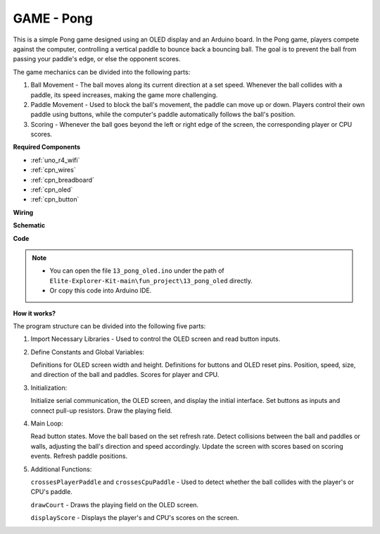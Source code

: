 .. _fun_pong:

GAME - Pong
=================================

This is a simple Pong game designed using an OLED display and an Arduino board. 
In the Pong game, players compete against the computer, controlling a vertical paddle to bounce back a bouncing ball. 
The goal is to prevent the ball from passing your paddle's edge, or else the opponent scores.

The game mechanics can be divided into the following parts:

1. Ball Movement - The ball moves along its current direction at a set speed. Whenever the ball collides with a paddle, its speed increases, making the game more challenging.

2. Paddle Movement - Used to block the ball's movement, the paddle can move up or down. Players control their own paddle using buttons, while the computer's paddle automatically follows the ball's position.

3. Scoring - Whenever the ball goes beyond the left or right edge of the screen, the corresponding player or CPU scores.

**Required Components**

* :ref:`uno_r4_wifi`
* :ref:`cpn_wires`
* :ref:`cpn_breadboard`
* :ref:`cpn_oled`
* :ref:`cpn_button`


**Wiring**

.. image:: img/13_pong_bb.png
    :width: 100%
    :align: center


**Schematic**

.. image:: img/13_pong_schematic.png
    :width: 100%
    :align: center

**Code**

.. note::

    * You can open the file ``13_pong_oled.ino`` under the path of ``Elite-Explorer-Kit-main\fun_project\13_pong_oled`` directly.
    * Or copy this code into Arduino IDE.

.. raw:: html

   <iframe src=https://create.arduino.cc/editor/sunfounder01/86dbb549-d425-4f42-8b5b-28d486e3f7f8/preview?embed style="height:510px;width:100%;margin:10px 0" frameborder=0></iframe>

**How it works?**

The program structure can be divided into the following five parts:

1. Import Necessary Libraries - Used to control the OLED screen and read button inputs.

2. Define Constants and Global Variables:

   Definitions for OLED screen width and height.
   Definitions for buttons and OLED reset pins.
   Position, speed, size, and direction of the ball and paddles.
   Scores for player and CPU.

3. Initialization:

   Initialize serial communication, the OLED screen, and display the initial interface.
   Set buttons as inputs and connect pull-up resistors.
   Draw the playing field.

4. Main Loop:

   Read button states.
   Move the ball based on the set refresh rate.
   Detect collisions between the ball and paddles or walls, adjusting the ball's direction and speed accordingly.
   Update the screen with scores based on scoring events.
   Refresh paddle positions.

5. Additional Functions:

   ``crossesPlayerPaddle`` and ``crossesCpuPaddle`` - Used to detect whether the ball collides with the player's or CPU's paddle.
   
   ``drawCourt`` - Draws the playing field on the OLED screen.

   ``displayScore`` - Displays the player's and CPU's scores on the screen.
